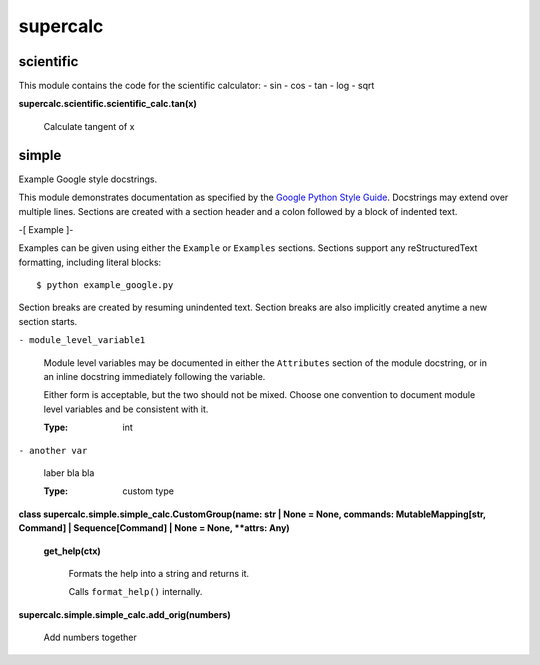 
supercalc
*********


scientific
==========

This module contains the code for the scientific calculator: - sin -
cos - tan - log - sqrt

**supercalc.scientific.scientific_calc.tan(x)**

   Calculate tangent of x


simple
======

Example Google style docstrings.

This module demonstrates documentation as specified by the `Google
Python Style Guide
<https://google.github.io/styleguide/pyguide.html>`_. Docstrings may
extend over multiple lines. Sections are created with a section header
and a colon followed by a block of indented text.

-[ Example ]-

Examples can be given using either the ``Example`` or ``Examples``
sections. Sections support any reStructuredText formatting, including
literal blocks:

::

   $ python example_google.py

Section breaks are created by resuming unindented text. Section breaks
are also implicitly created anytime a new section starts.

``- module_level_variable1``

   Module level variables may be documented in either the
   ``Attributes`` section of the module docstring, or in an inline
   docstring immediately following the variable.

   Either form is acceptable, but the two should not be mixed. Choose
   one convention to document module level variables and be consistent
   with it.

   :Type:
      int

``- another var``

   laber bla bla

   :Type:
      custom type

**class supercalc.simple.simple_calc.CustomGroup(name: str | None =
None, commands: MutableMapping[str, Command] | Sequence[Command] |
None = None, **attrs: Any)**

   **get_help(ctx)**

      Formats the help into a string and returns it.

      Calls ``format_help()`` internally.

**supercalc.simple.simple_calc.add_orig(numbers)**

   Add numbers together
